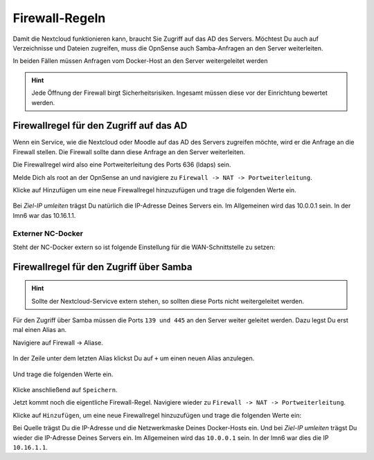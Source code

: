 .. _nextcloud-firewall-label:

===============
Firewall-Regeln
===============

Damit die Nextcloud funktionieren kann, braucht Sie Zugriff auf das AD des Servers. Möchtest Du auch auf Verzeichnisse und Dateien zugreifen, muss die OpnSense auch Samba-Anfragen an den Server weiterleiten.

In beiden Fällen müssen Anfragen vom Docker-Host an den Server weitergeleitet werden

.. hint::

   Jede Öffnung der Firewall birgt Sicherheitsrisiken. Ingesamt müssen diese vor der Einrichtung bewertet werden.

Firewallregel für den Zugriff auf das AD
========================================

Wenn ein Service, wie die Nextcloud oder Moodle auf das AD des Servers zugreifen möchte, wird er die Anfrage an die Firewall stellen. Die Firewall sollte dann diese Anfrage an den Server weiterleiten.

Die Firewallregel wird also eine Portweiterleitung des Ports 636 (ldaps) sein.

Melde Dich als root an der OpnSense an und navigiere zu ``Firewall -> NAT -> Portweiterleitung``.

.. image:: media/firewall-01.png
   :alt: Firewall Portweiterleitung
   :align: center

Klicke auf Hinzufügen um eine neue Firewallregel hinzuzufügen und trage die folgenden Werte ein.

 .. image:: media/firewall-02.png
   :alt: Firewall Portweiterleitung ldaps
   :align: center

Bei *Ziel-IP umleiten* trägst Du natürlich die IP-Adresse Deines Servers ein. Im Allgemeinen wird das 10.0.0.1 sein. In der lmn6 war das 10.16.1.1.

Externer NC-Docker
------------------
 
Steht der NC-Docker extern so ist folgende Einstellung für die WAN-Schnittstelle zu setzen:
 
 .. image:: media/firewall-02-1.png
   :alt: WAN-Port Einstellungen
   :align: center



Firewallregel für den Zugriff über Samba
========================================

.. hint::

   Sollte der Nextcloud-Servicve extern stehen, so sollten diese Ports nicht weitergeleitet werden.

Für den Zugriff über Samba müssen die Ports ``139 und 445`` an den Server weiter geleitet werden. Dazu legst Du erst mal einen Alias an.

Navigiere auf Firewall -> Aliase.

 .. image:: media/firewall-03.png
   :alt: Firewall Portweiterleitung ldaps
   :align: center
   
In der Zeile unter dem letzten Alias klickst Du auf ``+`` um einen neuen Alias anzulegen.

 .. image:: media/firewall-04.png
   :alt: Firewall neuer Alias
   :align: center
   
Und trage die folgenden Werte ein.
   
 .. image:: media/firewall-05.png
   :alt: Firewall SMB Alias
   :align: center   

Klicke anschließend auf ``Speichern``.

Jetzt kommt noch die eigentliche Firewall-Regel. Navigiere wieder zu ``Firewall -> NAT -> Portweiterleitung``.

.. image:: media/firewall-01.png
   :alt: Firewall Portweiterleitung
   :align: center

Klicke auf ``Hinzufügen``, um eine neue Firewallregel hinzuzufügen und trage die folgenden Werte ein:

.. image:: media/firewall-06.png
   :alt: Firewall Portweiterleitung SMB
   :align: center

Bei Quelle trägst Du die IP-Adresse und die Netzwerkmaske Deines Docker-Hosts ein. Und bei *Ziel-IP umleiten* trägst Du wieder die IP-Adresse Deines Servers ein. Im Allgemeinen wird das ``10.0.0.1`` sein. In der lmn6 war dies die IP ``10.16.1.1``.
